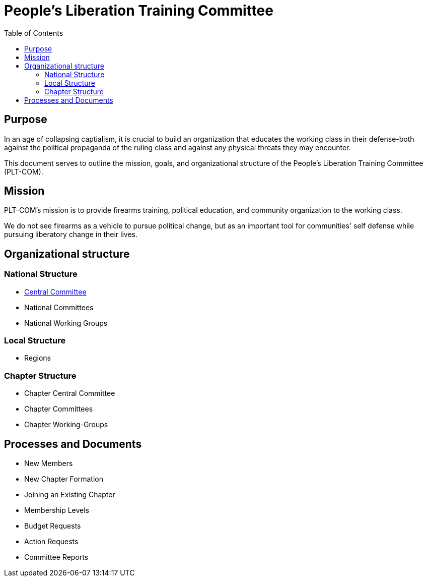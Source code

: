 = People's Liberation Training Committee
:toc: auto

== Purpose
In an age of collapsing captialism, it is crucial to build an organization that educates the working class in their defense-both against the political propaganda of the ruling class and against any physical threats they may encounter.

This document serves to outline the mission, goals, and organizational structure of the People's Liberation Training Committee (PLT-COM).

== Mission

PLT-COM's mission is to provide firearms training, political education, and community organization to the working class.

We do not see firearms as a vehicle to pursue political change, but as an important tool for communities' self defense while pursuing liberatory change in their lives.

== Organizational structure
=== National Structure
* <<Committee-Process.adoc#,Central Committee>>
* National Committees
* National Working Groups

=== Local Structure
* Regions

=== Chapter Structure
* Chapter Central Committee
* Chapter Committees
* Chapter Working-Groups

== Processes and Documents
* New Members
* New Chapter Formation
* Joining an Existing Chapter
* Membership Levels
* Budget Requests
* Action Requests
* Committee Reports
